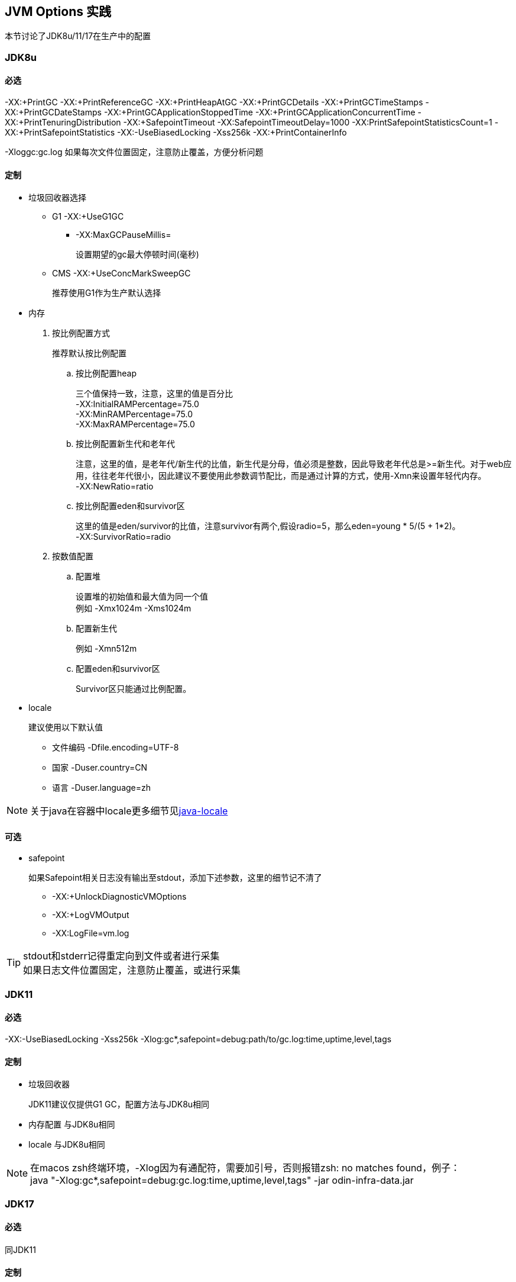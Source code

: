 == JVM Options 实践
本节讨论了JDK8u/11/17在生产中的配置

=== JDK8u

==== 必选
-XX:+PrintGC -XX:+PrintReferenceGC -XX:+PrintHeapAtGC -XX:+PrintGCDetails -XX:+PrintGCTimeStamps -XX:+PrintGCDateStamps -XX:+PrintGCApplicationStoppedTime -XX:+PrintGCApplicationConcurrentTime -XX:+PrintTenuringDistribution -XX:+SafepointTimeout -XX:SafepointTimeoutDelay=1000 -XX:PrintSafepointStatisticsCount=1 -XX:+PrintSafepointStatistics -XX:-UseBiasedLocking -Xss256k -XX:+PrintContainerInfo

-Xloggc:gc.log 如果每次文件位置固定，注意防止覆盖，方便分析问题

==== 定制
* 垃圾回收器选择
** G1 -XX:+UseG1GC
*** -XX:MaxGCPauseMillis=
+
设置期望的gc最大停顿时间(毫秒)
** CMS -XX:+UseConcMarkSweepGC
+
推荐使用G1作为生产默认选择

* 内存
. 按比例配置方式
+
推荐默认按比例配置

.. 按比例配置heap
+
[%hardbreaks]
三个值保持一致，注意，这里的值是百分比
-XX:InitialRAMPercentage=75.0
-XX:MinRAMPercentage=75.0
-XX:MaxRAMPercentage=75.0
.. 按比例配置新生代和老年代
+
[%hardbreaks]
注意，这里的值，是老年代/新生代的比值，新生代是分母，值必须是整数，因此导致老年代总是>=新生代。对于web应用，往往老年代很小，因此建议不要使用此参数调节配比，而是通过计算的方式，使用-Xmn来设置年轻代内存。
-XX:NewRatio=ratio

.. 按比例配置eden和survivor区
+
[%hardbreaks]
这里的值是eden/survivor的比值，注意survivor有两个,假设radio=5，那么eden=young * 5/(5 + 1*2)。
-XX:SurvivorRatio=radio

. 按数值配置
.. 配置堆
+
[%hardbreaks]
设置堆的初始值和最大值为同一个值
例如 -Xmx1024m -Xms1024m

.. 配置新生代
+
例如 -Xmn512m

.. 配置eden和survivor区
+
Survivor区只能通过比例配置。

* locale
+
建议使用以下默认值

** 文件编码 -Dfile.encoding=UTF-8
** 国家 -Duser.country=CN
** 语言 -Duser.language=zh

NOTE: 关于java在容器中locale更多细节见link:../docker/docker-index.html#java-locale[java-locale]

==== 可选
* safepoint
+
如果Safepoint相关日志没有输出至stdout，添加下述参数，这里的细节记不清了

** -XX:+UnlockDiagnosticVMOptions
** -XX:+LogVMOutput
** -XX:LogFile=vm.log

[TIP]
====
[%hardbreaks]
stdout和stderr记得重定向到文件或者进行采集
如果日志文件位置固定，注意防止覆盖，或进行采集
====

=== JDK11

==== 必选
-XX:-UseBiasedLocking -Xss256k -Xlog:gc*,safepoint=debug:path/to/gc.log:time,uptime,level,tags

==== 定制
* 垃圾回收器
+
JDK11建议仅提供G1 GC，配置方法与JDK8u相同
* 内存配置 与JDK8u相同
* locale 与JDK8u相同


[NOTE]
====
[%hardbreaks]
在macos zsh终端环境，-Xlog因为有通配符，需要加引号，否则报错zsh: no matches found，例子：
java "-Xlog:gc*,safepoint=debug:gc.log:time,uptime,level,tags" -jar odin-infra-data.jar
====

=== JDK17

==== 必选
同JDK11

==== 定制
* 垃圾回收器
+
推荐默认ZGC
** G1 -XX:+UseG1GC
** ZGC -XX:+UseZGC

* 内存
+
同JDK8u

* locale
同JDK8u

